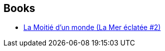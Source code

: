 :jbake-type: post
:jbake-status: published
:jbake-title: Juliette Parichet
:jbake-tags: author
:jbake-date: 2020-11-16
:jbake-depth: ../../
:jbake-uri: goodreads/authors/7420628.adoc
:jbake-bigImage: https://s.gr-assets.com/assets/nophoto/user/u_200x266-e183445fd1a1b5cc7075bb1cf7043306.png
:jbake-source: https://www.goodreads.com/author/show/7420628
:jbake-style: goodreads goodreads-author no-index

## Books
* link:../books/9791028109721.html[La Moitié d'un monde (La Mer éclatée #2)]